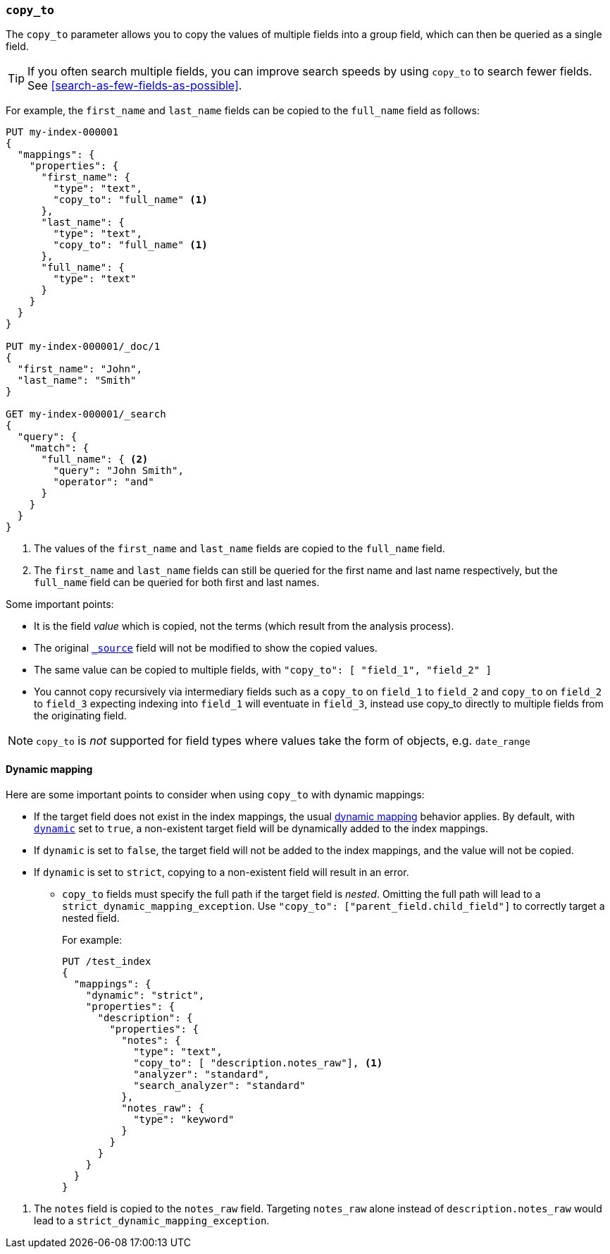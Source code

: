 [[copy-to]]
=== `copy_to`

The `copy_to` parameter allows you to copy the values of multiple
fields into a group field, which can then be queried as a single
field.

TIP: If you often search multiple fields, you can improve search speeds by using
`copy_to` to search fewer fields. See <<search-as-few-fields-as-possible>>.

For example, the `first_name` and `last_name` fields can be copied to
the `full_name` field as follows:

[source,console]
--------------------------------------------------
PUT my-index-000001
{
  "mappings": {
    "properties": {
      "first_name": {
        "type": "text",
        "copy_to": "full_name" <1>
      },
      "last_name": {
        "type": "text",
        "copy_to": "full_name" <1>
      },
      "full_name": {
        "type": "text"
      }
    }
  }
}

PUT my-index-000001/_doc/1
{
  "first_name": "John",
  "last_name": "Smith"
}

GET my-index-000001/_search
{
  "query": {
    "match": {
      "full_name": { <2>
        "query": "John Smith",
        "operator": "and"
      }
    }
  }
}

--------------------------------------------------

<1>  The values of the `first_name` and `last_name` fields are copied to the
     `full_name` field.

<2>  The `first_name` and `last_name` fields can still be queried for the
     first name and last name respectively, but the `full_name` field can be
     queried for both first and last names.

Some important points:

* It is the field _value_ which is copied, not the terms (which result from the analysis process).
* The original <<mapping-source-field,`_source`>> field will not be modified to show the copied values.
* The same value can be copied to multiple fields, with `"copy_to": [ "field_1", "field_2" ]`
* You cannot copy recursively via intermediary fields such as a `copy_to` on 
`field_1` to `field_2` and `copy_to` on `field_2` to `field_3` expecting 
indexing into `field_1` will eventuate in `field_3`, instead use copy_to 
directly to multiple fields from the originating field.

NOTE: `copy_to` is _not_ supported for field types where values take the form of objects, e.g. `date_range`

[float]
[[copy-to-dynamic-mapping]]
==== Dynamic mapping

Here are some important points to consider when using `copy_to` with dynamic mappings:

* If the target field does not exist in the index mappings, the usual
<<dynamic-mapping,dynamic mapping>> behavior applies. By default, with
<<dynamic,`dynamic`>> set to `true`, a non-existent target field will be
dynamically added to the index mappings.
* If `dynamic` is set to `false`, the
target field will not be added to the index mappings, and the value will not be
copied.
* If `dynamic` is set to `strict`, copying to a non-existent field will
result in an error.
+
** `copy_to` fields must specify the full path if the target field is _nested_.
Omitting the full path will lead to a `strict_dynamic_mapping_exception`.
Use `"copy_to": ["parent_field.child_field"]` to correctly target a nested field.
+
For example:
+
[source,console]
--------------------------------------------------
PUT /test_index
{
  "mappings": {
    "dynamic": "strict",
    "properties": {
      "description": {
        "properties": {
          "notes": {
            "type": "text",
            "copy_to": [ "description.notes_raw"], <1>
            "analyzer": "standard",
            "search_analyzer": "standard"
          },
          "notes_raw": {
            "type": "keyword"
          }
        }
      }
    }
  }
}
--------------------------------------------------

<1> The `notes` field is copied to the `notes_raw` field. Targeting `notes_raw` alone instead of `description.notes_raw`
would lead to a `strict_dynamic_mapping_exception`.